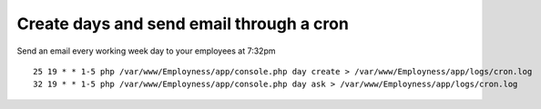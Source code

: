 Create days and send email through a cron
=========================================

Send an email every working week day to your employees at 7:32pm

::

    25 19 * * 1-5 php /var/www/Employness/app/console.php day create > /var/www/Employness/app/logs/cron.log
    32 19 * * 1-5 php /var/www/Employness/app/console.php day ask > /var/www/Employness/app/logs/cron.log